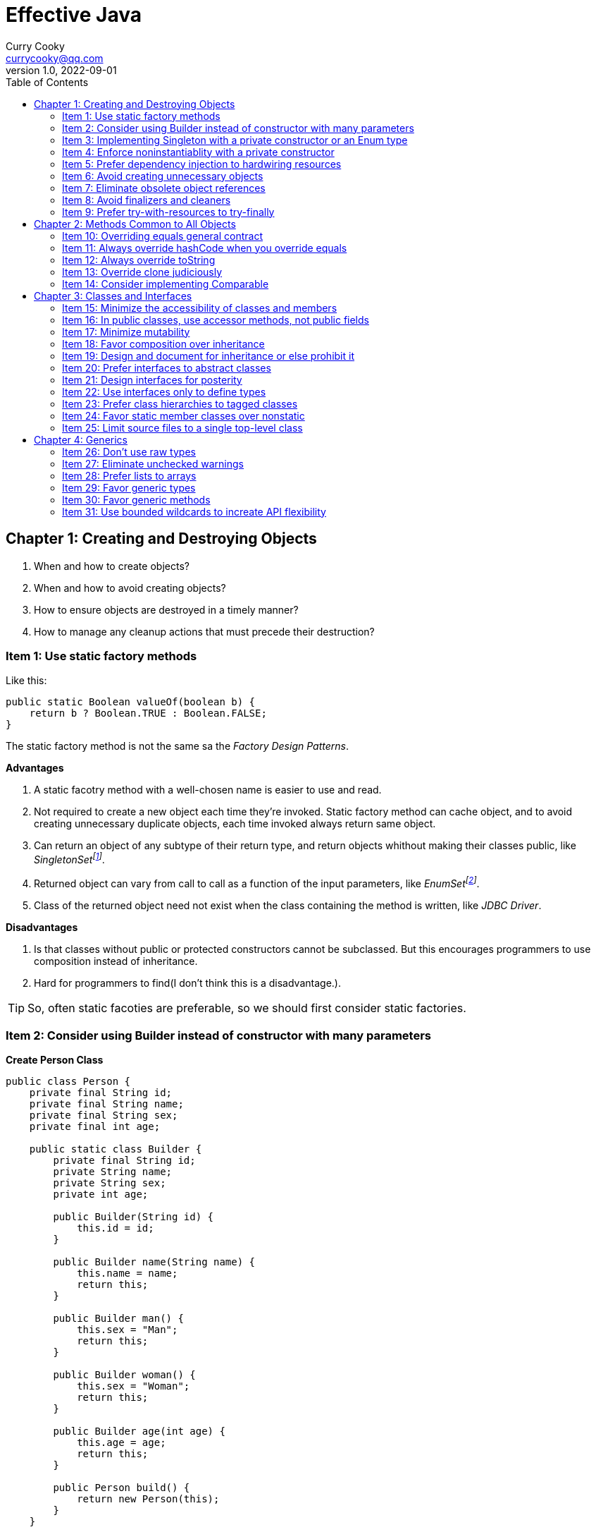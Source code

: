 = Effective Java
:toc: left
:icons: font
ifdef::env-github[]
:tip-caption: :bulb:
:note-caption: :information_source:
:important-caption: :heavy_exclamation_mark:
:caution-caption: :fire:
:warning-caption: :warning:
endif::[]
Curry Cooky <currycooky@qq.com>
1.0, 2022-09-01

== Chapter 1: Creating and Destroying Objects
1. When and how to create objects?
2. When and how to avoid creating objects?
3. How to ensure objects are destroyed in a timely manner?
4. How to manage any cleanup actions that must precede their destruction?

=== Item 1: Use static factory methods
Like this:
[source, java]
----
public static Boolean valueOf(boolean b) {
    return b ? Boolean.TRUE : Boolean.FALSE;
}
----
The static factory method is not the same sa the _Factory Design Patterns_.

.*Advantages*
1. A static facotry method with a well-chosen name is easier to use and read.
2. Not required to create a new object each time they're invoked. Static factory method can cache object, and to avoid creating unnecessary duplicate objects, each time invoked always return same object.
3. Can return an object of any subtype of their return type, and return objects whithout making their classes public, like _SingletonSetfootnote:[java.util.Collections#singleton; java.util.Collections.SingletonSet]_.
4. Returned object can vary from call to call as a function of the input parameters, like _EnumSetfootnote:[java.util.EnumSet#noneOf]_.
5. Class of the returned object need not exist when the class containing the method is written, like _JDBC Driver_.

.*Disadvantages*
1. Is that classes without public or protected constructors cannot be subclassed. But this encourages programmers to use composition instead of inheritance.
2. Hard for programmers to find(I don't think this is a disadvantage.).

TIP: So, often static facoties are preferable, so we should first consider static factories.

=== Item 2: Consider using Builder instead of constructor with many parameters
.*Create Person Class*
[source, java]
----
public class Person {
    private final String id;
    private final String name;
    private final String sex;
    private final int age;

    public static class Builder {
        private final String id;
        private String name;
        private String sex;
        private int age;

        public Builder(String id) {
            this.id = id;
        }

        public Builder name(String name) {
            this.name = name;
            return this;
        }

        public Builder man() {
            this.sex = "Man";
            return this;
        }

        public Builder woman() {
            this.sex = "Woman";
            return this;
        }

        public Builder age(int age) {
            this.age = age;
            return this;
        }

        public Person build() {
            return new Person(this);
        }
    }

    private Person(Builder builder) {
        this.name = builder.name;
        this.id = builder.id;
        this.sex = builder.sex;
        this.age = builder.age;
    }

    public String getId() {
        return id;
    }

    public String getName() {
        return name;
    }

    public String getSex() {
        return sex;
    }

    public int getAge() {
        return age;
    }

    @Override
    public String toString() {
        return new StringJoiner(", ", Person.class.getSimpleName() + "[", "]")
                .add("id='" + id + "'")
                .add("name='" + name + "'")
                .add("sex='" + sex + "'")
                .add("age=" + age)
                .toString();
    }
}
----

.*New Person Object*
[source, java]
----
Person person = new Person.Builder("423123412412313")
    .name("Zhang San")
    .age(20)
    .man()
    .build();
System.out.println(person.toString());
----

In real work, I like to use _Builder_ pattern very much. The pattern makes creating objects very elegant and easier to read. I heartily recommend this pattern to you.

TIP: In real work, we can use Lombokfootnote:[https://projectlombok.org/] to simplify code, just need to import Lombok, and use @Builder annotation, lombok can generate Builder class by auto.

=== Item 3: Implementing Singleton with a private constructor or an Enum type
.*private constructor*
[source, java]
----
public class Person {
    private static final Person INSTANCE = new Person();

    private Person() {}

    public static Person getInstatnce() {
        return INSTANCE;
    }

    public void eating() {
        System.out.println("I'm eating.");
    }
}
----

.*Enum type*
[source, java]
----
public enum Person {
    INSTANCE;

    public void eating() {
        System.out.println("I'm eating.");
    }
}
----
TIP: Recommend using Enum type.

=== Item 4: Enforce noninstantiablity with a private constructor
[source, java]
----
public class UtilityClass {
    private UtilityClass() {
        throw new SomeError();
    }

    public static boolean negation(boolean flag) {
        return !flag;
    }
}
----
We also can add `final` flag to this class make it cannot be extend.
[source, java]
----
public final class UtilityClass {
    private UtilityClass() {
        throw new SomeError();
    }

    public static boolean negation(boolean flag) {
        return !flag;
    }
}
----

=== Item 5: Prefer dependency injection to hardwiring resources
.*Noncompliant Code Example*
[source, java]
----
public class A {
    public void exe() {
        B b = new B();
        b.exe();
    }
}
----

.*Compliant Code Example*
[source, java]
----
public class A {
    private final B b;

    public A(B b) {
        this.b = b;
    }

    public void exe() {
        b.exe();
    }
}
----

=== Item 6: Avoid creating unnecessary objects
Example:
[source, java]
----
public boolean isRoman(String s) {
    return s.matches("ROMAN");
}
----
We can see `matches()` source code, each time invoke, `matches()` will create a Pattern instance, and uses it only once and then destroy it.

We could totally create an immutable Pattern instance, cache it, and can give it an appropriate name.
[source, java]
----
private static final Pattern ROMAN = Pattern.compile("ROMAN");

public boolean isRoman(String s) {
    return ROMAN.matcher(s).matches();
}
----
And avoid to create unnecessary objects is autoboxing.

=== Item 7: Eliminate obsolete object references
Memory leaks in garbage-collected languages are insidious. If an object reference is unintentionally retained, not only is that object excluded from garbage coolection, but so too are any objects referenced by that object, and so on.

Generally speaking, whenever a class manages its own memory, the programer should be alter for memory leaks. Whenever an element is freed, any object references contained in the element should be nulled out.

=== Item 8: Avoid finalizers and cleaners
IMPORTANT: NEVER! USE! THE! FINALIZER! METHOD!

=== Item 9: Prefer try-with-resources to try-finally
.*Bad Smell*
[source, java]
----
InputStream inputStream = null;
try {
    inputStream = new FileInputStream("NotDoThis.txt");
} catch (IOException e) {
    e.printStackTrace();
} finally {
    if (inputStream != null) {
        try {
            inputStream.close();
        } catch (IOException e) {
            e.printStackTrace();
        }
    }
}
----
.*You Should Do Like That*
[source, java]
----
try (InputStream inputStream = new FileInputStream("Good.txt")) {
    // ...
} catch (IOException e) {
    e.printStackTrace();
}
----
NOTE: The Java version must be jdk1.7 or higher.

== Chapter 2: Methods Common to All Objects
When and how to override the nonfinal Object methods?

=== Item 10: Overriding equals general contract
.Not need to override equals method:
. Each instance of the class is inherently unique.
. There is no need for the class to provide a "logical equality" test.
. A supercalss has already overridden equals, and the superclass behavior is appropriate for this class.
. The class is private or package-private, and you are certain that its equlas method will never be invoked.

.General contract
. Reflexive: x != null, x.equals(x) must return true.
. Symmetric: x,y != null, x.equals(y) == y.equals(x).
. Transitive: x,y,z != null, x.equals(y) == y.equals(z) == z.equals(x)
. Consistent: x,y != null and x,y not modified, multiple invocation of x.equals(y) must consistently.
. x != null, x.equals(null) must return false.

[NOTE]
====
. Always override hashCode when you override equals.
. Don't try to be too clever.
. Don't substitude another type for Object in the equals declaration.

    public boolean equals(MyClass o) {
        // Don't do it like this!
    }
====

=== Item 11: Always override hashCode when you override equals
[source, java]
----
@Override
public int hashCode() {
    return Objects.hash(value1, value2, value3, ...);
}
----

=== Item 12: Always override toString

=== Item 13: Override clone judiciously

=== Item 14: Consider implementing Comparable

== Chapter 3: Classes and Interfaces
Help you make the best use of these powerful elements so that your classes and interfaces are usable, robust and flexible.

=== Item 15: Minimize the accessibility of classes and members
Make each class or member as inaccessible as possible.

If a package-private top-level class or interface is used by only one class, consider making the top-level class a private static nested class of sole class that use it.

If a method override a superclass method, it cannot have a more restrictive access level in the subclass than in the superclass.

Instance fields of public classes should rarely be public. Classes with public mutable fields are not generally thread-safe. The same advice applies to static fields, except you can expose constants via public static final fields.

Nonzero-legnth array is always mutable, so it is wrong for a class to have a public static final array fields, or an accessor that returns such a field.

=== Item 16: In public classes, use accessor methods, not public fields
If a class is accessible outside its package, provide accessor methods to preserve the flexibility to change the class's internal representation.

In summary, public classes should never expose mutable fields.

=== Item 17: Minimize mutability
An imutable class is simply a class whose instances cannot be modified. All of the information contained in each instance is fixed for the lifetime of the object, so no changes can ever be observed.

To make a class immutable, follow these five rules:
. Don't provide methods that modify the object's state.
. Ensure that the class can't be extended.
. Make all fields final.
. Make all fields private.
. Ensure exclusive access to any mutable components.
[source, java]
----
public final class Complex {
    private final double re;
    private final double im;

    public Complex(double re, double im) {
        this.re = re;
        this.im = im;
    }

    public double re() {
        return re;
    }

    public double im() {
        return im;
    }

    public Complex plus(Complex c) {
        return new Complex(re + c.re, im + c.im);
    }

    public Complex minus(Complex c) {
        return new Complex(re - c.re, im - c.im);
    }

    public Complex times(Complex c) {
        return new Complex(re * c.re - im * c.im, re * c.im + im * c.re);
    }

    public Complex dividedBy(Complex c) {
        double tmp = c.re * c.re + c.im * c.im;
        return new Complex((re * c.re + im * c.im) / tmp, (im * c.re - re * c.im) / tmp);
    }
}
----
Immutable objects are simple. An immutable object can be in exactly one state, the state in which it was created.

Immutable objects are inherently thread-safe; they require no synchronization.

The major disadvantage of immutable classes is that they require a separate object for each distinct value.

Resist the urge to write a setter for every getter. Classes should be immutable unless there's a very good reason to make them mutable.

There are some classes for which immutability is impractical. If a class cannot be made immutable, limit its mutability as much as possible. Make every field final unless there is a compelling reason to make it nonfinal.

Construtors should create fully initialized objects with all of their invariants established. Don't provide a public initialization method separate from the constructor or static factory unless there is a compelling reason to do so.

=== Item 18: Favor composition over inheritance
Inheritance violates encapsulation. It is appropriate only when a genuine subtype relationship exists between the subclass and the superclass. Even then, inheritance may lead to fragility if the subclass is in a different package from the superclass and the superclass is not designed for inheritance.

=== Item 19: Design and document for inheritance or else prohibit it
Test a class desiged for inheritance is to write subclasses. If you omit a crucial protected member, trying to write a subclass will make the omission painfully obvious.

If serveral subclasses are written and none uses a protected member, you should probably make it private.

Constructors must not invoke overridable methods.

The `Cloneable` and `Serializable` interfaces present special difficulties when designing for inheritance. Neither `clone` nor `readObject` may invoke an overridable method, directly or indirectly.

If you decide to implement `Serializable` in a class designed for inheritance and the class has a `readResolve` or `writeReplace` method, you must make them protected rather than private.

Designing a class for inheritance requires great effort and places substantial limitations on the class.

=== Item 20: Prefer interfaces to abstract classes
Existing classes cannot, in general, be retrofitted to extend a new abstract class. If you want to have two classes extend the same abstract class, you have to place it high up in the type hierarchy where it is an ancestor of both classes. Unfortunately, this can cause great collateral damage to the type hierarchy, forcing all descendants of the new abstract class to subclass it, whether or not it is appropriate.

=== Item 21: Design interfaces for posterity
Utmost importace to design interfaces with great care.

Test each new interface before you release it.

=== Item 22: Use interfaces only to define types
Do not use constant interface! The constant interface pattern is a poor use of interfaces. That a class uses some constants internally is an implementation detail. Implementing a constant interface causes this implementtation detail to leak into the class's exported API.
[source, java]
----
public interface PhysicalConstatns {
    static final double NUMBER = 2.0D;
}
----

=== Item 23: Prefer class hierarchies to tagged classes
Tagged classes have numerous shortcomings. They are cluttered with bolierplate, including enum declasrations, tag fields, and switch statements. Readability and flexibility is further harmed because multiple implementations are jumbled together in a single class, and memory footprint is increased. Tagged classes are verbose, error-prone, and inefficient.
[source, java]
----
public abstract class Figure {
    abstract double area();
}

public class Circle extends Figure {
    final double radius;

    public Circle(double radius) {
        this.radius = radius;
    }

    @Override
    double area() {
        return Math.PI * (radius * radius);
    }
}

public class Rectangle extends Figure {
    final double length;
    final double width;

    public Rectangle(double length, double width) {
        this.length = length;
        this.width = width;
    }

    @Override
    double area() {
        return length * width;
    }
}
----

=== Item 24: Favor static member classes over nonstatic
If you declare a member class that does not require access to an eclosing instance, always put the static modifier in its declaration, making it s static rather than a nonstatic member class.

=== Item 25: Limit source files to a single top-level class
Never put multiple top-level classes or interfaces in a single source file.
[source, java]
----
public class Circle extends Figure {
    final double radius;

    public Circle(double radius) {
        this.radius = radius;
    }

    @Override
    double area() {
        return Math.PI * (radius * radius);
    }
}

public class Rectangle extends Figure {
    final double length;
    final double width;

    public Rectangle(double length, double width) {
        this.length = length;
        this.width = width;
    }

    @Override
    double area() {
        return length * width;
    }
}
----
[source, java]
----
public abstract class Figure {
    abstract double area();

    public class Circle extends Figure {
        final double radius;

        public Circle(double radius) {
            this.radius = radius;
        }

        @Override
        double area() {
            return Math.PI * (radius * radius);
        }
    }

    public class Rectangle extends Figure {
        final double length;
        final double width;

        public Rectangle(double length, double width) {
            this.length = length;
            this.width = width;
        }

        @Override
        double area() {
            return length * width;
        }
    }

}
----

== Chapter 4: Generics
How to maximize the benefits and minimize the complications.

=== Item 26: Don't use raw types
[source, java]
----
// Don't do this!
private final Collection stamps = ...;
----
If you use raw types, you lose all safety and expressiveness benefits of Generics, but not if you use a parameterized type such as List<Objecjt>.

=== Item 27: Eliminate unchecked warnings
[source, java]
----
// Don't do this!
Set<String> strs = new HashSet();

// You can do like this.
Set<String> strs = new HashSet<>();
----
Eliminate every unchecked warning that you can. If you eliminate all warnings, you are assured that you code is typesafe, which is a very good thing.

If you cann't eliminate a warning, but you can prove that the code that provoked the warning is typesafe, then (and only then) suppress the warning with an `@SuppressWarnings("unchecked")` annotation. Always use the `@SuppressWarnings` on the smallest scope possible, never use it on an entire class.

Also can declare a local variable:
[source, java]
----
@SuppressWarnings("unchecked") T[] result = Arryas.copyOf(elements, size, a.getClass());
----

Every time you use a `@SuppressWanings("unchecked")` annotation, add a comment saying why it is safe to do so.

=== Item 28: Prefer lists to arrays
[source, java]
----
Object[] objs = new Long[1];
objs[0] = "Error"; // Throws ArrayStoreException
----

[source, java]
----
List<Object> objs = new ArrayList<Long>(); // Incompatible types, won't compile!
----

=== Item 29: Favor generic types
Generic types are safer and easier to use than types that require casts in client code.
[source, java]
----
public class Stack<E> {
    private E[] elemetns;

    public Stack() {
        elements = (E[]) new Object[16];
    }
}
----

=== Item 30: Favor generic methods
[source, java]
----
// Uses raw types - unacceptable!
public static Set union(Set s1, Set s2) {
    Set res = new HashSet(s1);
    res.addAll(s2);
    return res;
}
----
[source, java]
----
public static <E> Set<E> union(Set<E> s1, Set<E> s2) {
    Set<E> res = new HashSet<>(s1);
    res.addAll(s2);
    return res;
}
----

=== Item 31: Use bounded wildcards to increate API flexibility
[source, java]
----
public void pushAll(Iterable<? extends E> src) {
    for (E e : src) {
        push(e);
    }
}
----
For maximum flexibility, use wildcard types on input parameters that represent producers or consumers. If an input parameter is both a producer and a consumer, then wildcard types will do you no good: you need an exact  type match, which is what you get without any wildcards.

[.text-center]
*PECS stands for producer-extends, consumer-super*